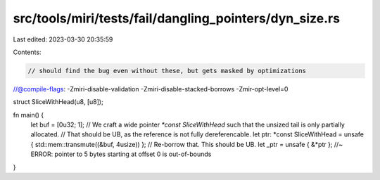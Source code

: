 src/tools/miri/tests/fail/dangling_pointers/dyn_size.rs
=======================================================

Last edited: 2023-03-30 20:35:59

Contents:

.. code-block:: rs

    // should find the bug even without these, but gets masked by optimizations
//@compile-flags: -Zmiri-disable-validation -Zmiri-disable-stacked-borrows -Zmir-opt-level=0

struct SliceWithHead(u8, [u8]);

fn main() {
    let buf = [0u32; 1];
    // We craft a wide pointer `*const SliceWithHead` such that the unsized tail is only partially allocated.
    // That should be UB, as the reference is not fully dereferencable.
    let ptr: *const SliceWithHead = unsafe { std::mem::transmute((&buf, 4usize)) };
    // Re-borrow that. This should be UB.
    let _ptr = unsafe { &*ptr }; //~ ERROR: pointer to 5 bytes starting at offset 0 is out-of-bounds
}


